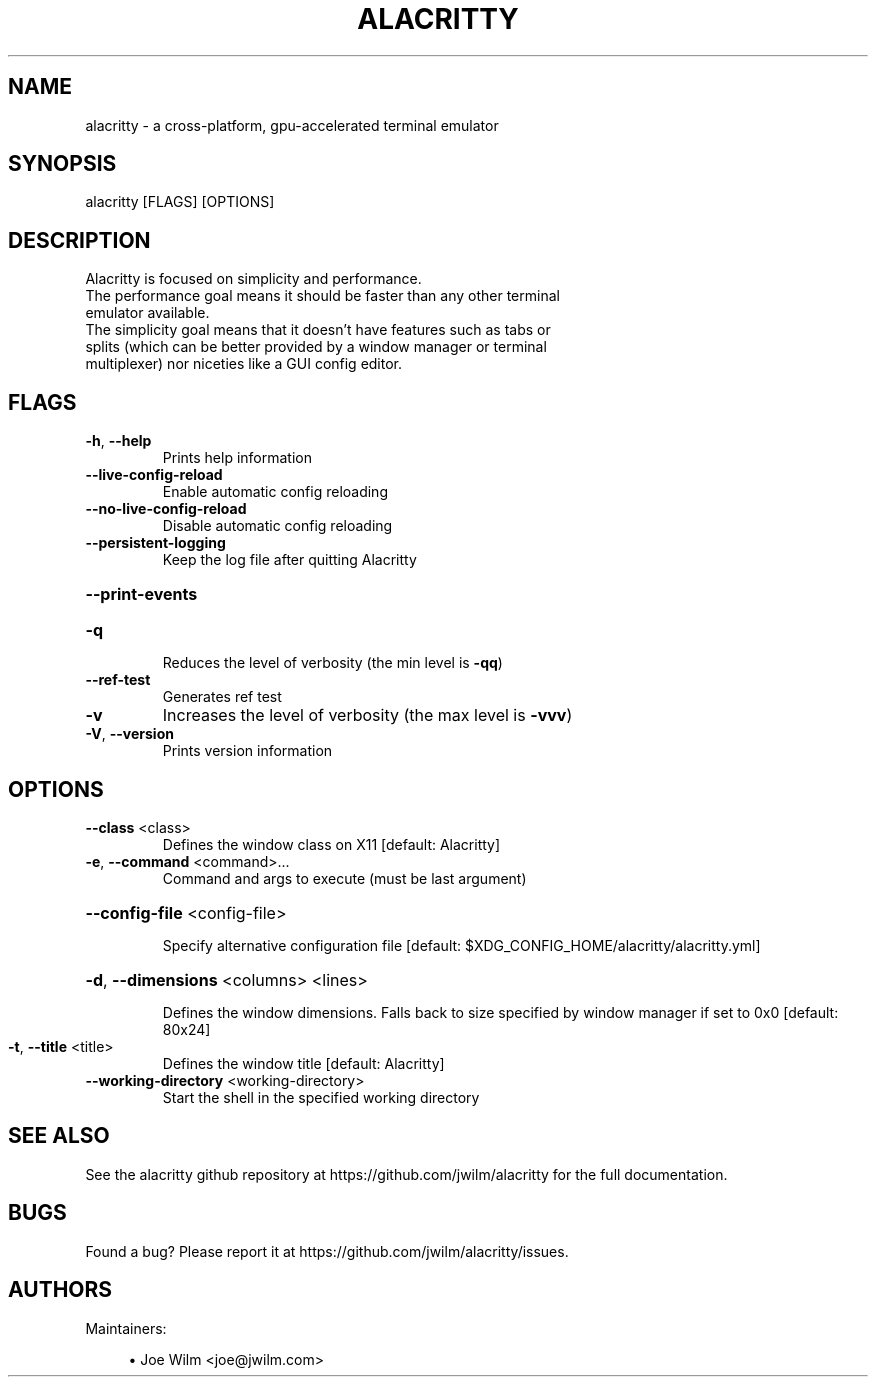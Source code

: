 .TH ALACRITTY "1" "August 2018" "alacritty 0.2.4" "User Commands"
.SH NAME
alacritty \- a cross-platform, gpu-accelerated terminal emulator
.SH "SYNOPSIS"
alacritty [FLAGS] [OPTIONS]
.SH DESCRIPTION
Alacritty is focused on simplicity and performance.
.TP
The performance goal means it should be faster than any other terminal emulator available.
.TP
The simplicity goal means that it doesn't have features such as tabs or splits (which can be better provided by a window manager or terminal multiplexer) nor niceties like a GUI config editor.
.SH "FLAGS"
.TP
\fB\-h\fR, \fB\-\-help\fR
Prints help information
.TP
\fB\-\-live\-config\-reload\fR
Enable automatic config reloading
.TP
\fB\-\-no\-live\-config\-reload\fR
Disable automatic config reloading
.TP
\fB\-\-persistent\-logging\fR
Keep the log file after quitting Alacritty
.HP
\fB\-\-print\-events\fR
.TP
\fB\-q\fR
Reduces the level of verbosity (the min level is \fB\-qq\fR)
.TP
\fB\-\-ref\-test\fR
Generates ref test
.TP
\fB\-v\fR
Increases the level of verbosity (the max level is \fB\-vvv\fR)
.TP
\fB\-V\fR, \fB\-\-version\fR
Prints version information
.SH "OPTIONS"
.TP
\fB\-\-class\fR <class>
Defines the window class on X11 [default: Alacritty]
.TP
\fB\-e\fR, \fB\-\-command\fR <command>...
Command and args to execute (must be last argument)
.HP
\fB\-\-config\-file\fR <config\-file>
.IP
Specify alternative configuration file [default: $XDG_CONFIG_HOME/alacritty/alacritty.yml]
.HP
\fB\-d\fR, \fB\-\-dimensions\fR <columns> <lines>
.IP
Defines the window dimensions. Falls back to size specified by window manager if set to 0x0 [default: 80x24]
.TP
\fB\-t\fR, \fB\-\-title\fR <title>
Defines the window title [default: Alacritty]
.TP
\fB\-\-working\-directory\fR <working\-directory>
Start the shell in the specified working directory
.SH "SEE ALSO"
See the alacritty github repository at https://github.com/jwilm/alacritty for the full documentation.
.SH "BUGS"
Found a bug? Please report it at https://github.com/jwilm/alacritty/issues.
.SH "AUTHORS"
Maintainers:
.sp
.RS 4
.ie n \{\
\h'-04'\(bu\h'+03'\c
.\}
.el \{\
.sp -1
.IP \(bu 2.3
.\}
Joe Wilm <joe@jwilm.com>
